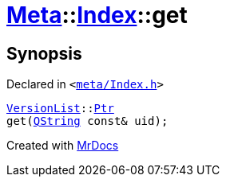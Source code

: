 [#Meta-Index-get-0d]
= xref:Meta.adoc[Meta]::xref:Meta/Index.adoc[Index]::get
:relfileprefix: ../../
:mrdocs:


== Synopsis

Declared in `&lt;https://github.com/PrismLauncher/PrismLauncher/blob/develop/meta/Index.h#L45[meta&sol;Index&period;h]&gt;`

[source,cpp,subs="verbatim,replacements,macros,-callouts"]
----
xref:Meta/VersionList.adoc[VersionList]::xref:Meta/VersionList/Ptr.adoc[Ptr]
get(xref:QString.adoc[QString] const& uid);
----



[.small]#Created with https://www.mrdocs.com[MrDocs]#

